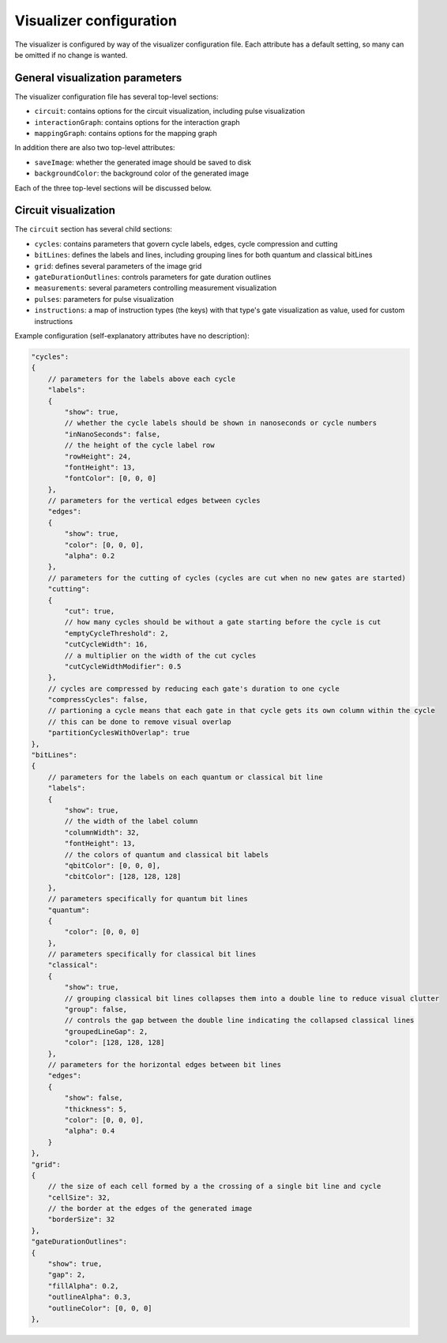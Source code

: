 .. _visualizer_configuration:

========================
Visualizer configuration
========================

The visualizer is configured by way of the visualizer configuration file. Each attribute has a default setting, so many can be omitted if no change
is wanted.

--------------------------------
General visualization parameters
--------------------------------

The visualizer configuration file has several top-level sections:

* ``circuit``: contains options for the circuit visualization, including pulse visualization
* ``interactionGraph``: contains options for the interaction graph
* ``mappingGraph``: contains options for the mapping graph

In addition there are also two top-level attributes:

* ``saveImage``: whether the generated image should be saved to disk
* ``backgroundColor``: the background color of the generated image

Each of the three top-level sections will be discussed below.

---------------------
Circuit visualization
---------------------

The ``circuit`` section has several child sections:

* ``cycles``: contains parameters that govern cycle labels, edges, cycle compression and cutting
* ``bitLines``: defines the labels and lines, including grouping lines for both quantum and classical bitLines
* ``grid``: defines several parameters of the image grid
* ``gateDurationOutlines``: controls parameters for gate duration outlines
* ``measurements``: several parameters controlling measurement visualization
* ``pulses``: parameters for pulse visualization
* ``instructions``: a map of instruction types (the keys) with that type's gate visualization as value, used for custom instructions

Example configuration (self-explanatory attributes have no description):

.. code:: javascript

    "cycles":
    {
        // parameters for the labels above each cycle
        "labels":
        {
            "show": true,
            // whether the cycle labels should be shown in nanoseconds or cycle numbers
            "inNanoSeconds": false,
            // the height of the cycle label row
            "rowHeight": 24,
            "fontHeight": 13,
            "fontColor": [0, 0, 0]
        },
        // parameters for the vertical edges between cycles
        "edges":
        {
            "show": true,
            "color": [0, 0, 0],
            "alpha": 0.2
        },
        // parameters for the cutting of cycles (cycles are cut when no new gates are started)
        "cutting":
        {
            "cut": true,
            // how many cycles should be without a gate starting before the cycle is cut
            "emptyCycleThreshold": 2,
            "cutCycleWidth": 16,
            // a multiplier on the width of the cut cycles
            "cutCycleWidthModifier": 0.5
        },
        // cycles are compressed by reducing each gate's duration to one cycle
        "compressCycles": false,
        // partioning a cycle means that each gate in that cycle gets its own column within the cycle
        // this can be done to remove visual overlap
        "partitionCyclesWithOverlap": true
    },
    "bitLines":
    {
        // parameters for the labels on each quantum or classical bit line
        "labels":
        {
            "show": true,
            // the width of the label column
            "columnWidth": 32,
            "fontHeight": 13,
            // the colors of quantum and classical bit labels
            "qbitColor": [0, 0, 0],
            "cbitColor": [128, 128, 128]
        },
        // parameters specifically for quantum bit lines
        "quantum":
        {
            "color": [0, 0, 0]
        },
        // parameters specifically for classical bit lines
        "classical":
        {
            "show": true,
            // grouping classical bit lines collapses them into a double line to reduce visual clutter
            "group": false,
            // controls the gap between the double line indicating the collapsed classical lines
            "groupedLineGap": 2,
            "color": [128, 128, 128]
        },
        // parameters for the horizontal edges between bit lines
        "edges":
        {
            "show": false,
            "thickness": 5,
            "color": [0, 0, 0],
            "alpha": 0.4
        }
    },
    "grid":
    {
        // the size of each cell formed by a the crossing of a single bit line and cycle
        "cellSize": 32,
        // the border at the edges of the generated image
        "borderSize": 32
    },
    "gateDurationOutlines":
    {
        "show": true,
        "gap": 2,
        "fillAlpha": 0.2,
        "outlineAlpha": 0.3,
        "outlineColor": [0, 0, 0]
    },